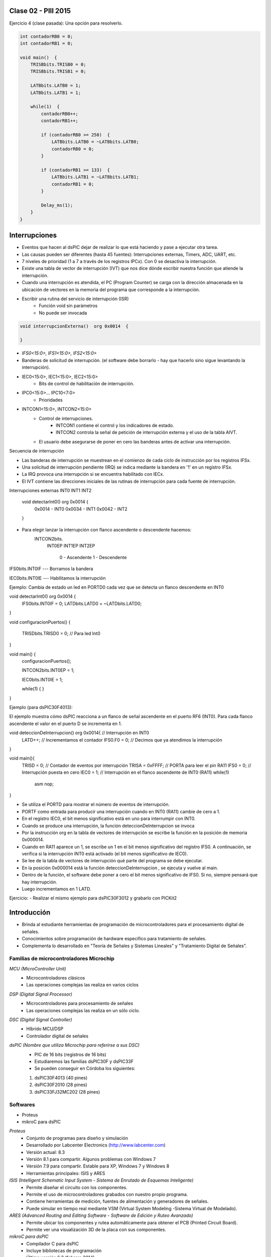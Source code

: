 .. -*- coding: utf-8 -*-

.. _rcs_subversion:

Clase 02 - PIII 2015
====================

Ejercicio 4 (clase pasada): Una opción para resolverlo.

.. code-block::

    int contadorRB0 = 0;
    int contadorRB1 = 0;

    void main()  {
        TRISBbits.TRISB0 = 0;
        TRISBbits.TRISB1 = 0;

        LATBbits.LATB0 = 1;
        LATBbits.LATB1 = 1;

        while(1)  {
            contadorRB0++;
            contadorRB1++;

            if (contadorRB0 >= 250)  {
                LATBbits.LATB0 = ~LATBbits.LATB0;
                contadorRB0 = 0;
            }
        
            if (contadorRB1 >= 133)  {
                LATBbits.LATB1 = ~LATBbits.LATB1;
                contadorRB1 = 0;
            }
        
            Delay_ms(1);
        }
    }


Interrupciones
==============

- Eventos que hacen al dsPIC dejar de realizar lo que está haciendo y pase a ejecutar otra tarea.
- Las causas pueden ser diferentes (hasta 45 fuentes): Interrupciones externas, Timers, ADC, UART, etc.
- 7 niveles de prioridad (1 a 7 a través de los registros IPCx). Con 0 se desactiva la interrupción.
- Existe una tabla de vector de interrupción (IVT) que nos dice dónde escribir nuestra función que atiende la interrupción.
- Cuando una interrupción es atendida, el PC (Program Counter) se carga con la dirección almacenada en la ubicación de vectores en la memoria del programa que corresponde a la interrupción.

- Escribir una rutina del servicio de interrupción (ISR)
	- Función void sin parámetros
	- No puede ser invocada

.. code-block::

	void interrupcionExterna()  org 0x0014  {

	}

- *IFS0<15:0>, IFS1<15:0>, IFS2<15:0>*
- Banderas de solicitud de interrupción. (el software debe borrarlo - hay que hacerlo sino sigue levantando la interrupción).

- IEC0<15:0>, IEC1<15:0>, IEC2<15:0>
	- Bits de control de habilitación de interrupción.

- IPC0<15:0>... IPC10<7:0>
	- Prioridades



- INTCON1<15:0>, INTCON2<15:0>
	- Control de interrupciones.
		- INTCON1 contiene el control y los indicadores de estado. 
		- INTCON2 controla la señal de petición de interrupción externa y el uso de la tabla AIVT.

	- El usuario debe asegurarse de poner en cero las banderas antes de activar una interrupción.


Secuencia de interrupción

- Las banderas de interrupción se muestrean en el comienzo de cada ciclo de instrucción por los registros IFSx. 
- Una solicitud de interrupción pendiente (IRQ) se indica mediante la bandera en '1' en un registro IFSx. 
- La IRQ provoca una interrupción si se encuentra habilitado con IECx. 



- El IVT contiene las direcciones iniciales de las rutinas de interrupción para cada fuente de interrupción.











Interrupciones externas INT0  INT1  INT2

	void detectarInt0() org 0x0014  {
								0x0014 - INT0  
								0x0034 - INT1
								0x0042 - INT2
	}

- Para elegir lanzar la interrupción con flanco ascendente o descendente hacemos:
	INTCON2bits.
			INT0EP 
			INT1EP
			INT2EP
					0 - Ascendente
					1 - Descendente

IFS0bits.INT0IF  --- Borramos la bandera

IEC0bits.INT0IE  --- Habilitamos la interrupción
			

Ejemplo: Cambia de estado un led en PORTD0 cada vez que se detecta un flanco descendente en INT0

void detectarInt0() org 0x0014  {
  IFS0bits.INT0IF = 0;
  LATDbits.LATD0 = ~LATDbits.LATD0;

}

void configuracionPuertos()  {

  TRISDbits.TRISD0 = 0;  // Para led Int0
}


void main()  {
    configuracionPuertos();

    INTCON2bits.INT0EP = 1;

    IEC0bits.INT0IE = 1;

    while(1)  {
    }
}


Ejemplo (para dsPIC30F4013):

El ejemplo muestra cómo dsPIC reacciona a un flanco de señal ascendente en el puerto RF6 (INT0). Para cada flanco ascendente el valor en el puerto D se incrementa en 1.

void deteccionDeInterrupcion() org 0x0014{ // Interrupción en INT0
  LATD++;		// Incrementamos el contador
  IFS0.F0 = 0;      // Decimos que ya atendimos la interrupción
}

void main(){
  TRISD = 0;      // Contador de eventos por interrupción
  TRISA = 0xFFFF; // PORTA para leer el pin RA11
  IFS0 = 0;       // Interrupción puesta en cero
  IEC0 = 1;       // Interrupción en el flanco ascendente de INT0 (RA11)
  while(1) 
    asm nop;
}






- Se utiliza el PORTD para mostrar el número de eventos de interrupción.
- PORTF como entrada para producir una interrupción cuando en INT0 (RA11) cambie de cero a 1. 
- En el registro IEC0, el bit menos significativo está en uno para interrumpir con INT0. 
- Cuando se produce una interrupción, la función deteccionDeInterrupcion se invoca
- Por la instrucción org en la tabla de vectores de interrupción se escribe la función en la posición de memoria 0x000014.
- Cuando en RA11 aparece un 1, se escribe un 1 en el bit menos significativo del registro IFS0. A continuación, se verifica si la interrupción INT0 está activado (el bit menos significativo de IEC0). 
- Se lee de la tabla de vectores de interrupción qué parte del programa se debe ejecutar. 
- En la posición 0x000014 está la función deteccionDeInterrupcion , se ejecuta y vuelve al main.
- Dentro de la función, el software debe poner a cero el bit menos significativo de IFS0. Si no, siempre pensará que hay interrupción.
- Luego incrementamos en 1 LATD.

Ejercicio:
- Realizar el mismo ejemplo para dsPIC30F3012 y grabarlo con PICKit2









Introducción
============

- Brinda al estudiante herramientas de programación de microcontroladores para el procesamiento digital de señales.
- Conocimientos sobre programación de hardware específico para tratamiento de señales.
- Complementa lo desarrollado en "Teoría de Señales y Sistemas Lineales" y "Tratamiento Digital de Señales". 


Familias de microcontroladores Microchip
----------------------------------------

*MCU (MicroController Unit)*
	- Microcontroladores clásicos
	- Las operaciones complejas las realiza en varios ciclos
	
*DSP (Digital Signal Processor)*
	- Microcontroladores para procesamiento de señales
	- Las operaciones complejas las realiza en un sólo ciclo.

*DSC (Digital Signal Controller)*
	- Híbrido MCU/DSP
	- Controlador digital de señales

*dsPIC (Nombre que utiliza Microchip para referirse a sus DSC)*
	- PIC de 16 bits (registros de 16 bits)
	- Estudiaremos las familias dsPIC30F y dsPIC33F
	- Se pueden conseguir en Córdoba los siguientes: 
	#. dsPIC30F4013 (40 pines)
 	#. dsPIC30F2010 (28 pines)
	#. dsPIC33FJ32MC202 (28 pines)

Softwares
---------
- Proteus
- mikroC para dsPIC

*Proteus*
	- Conjunto de programas para diseño y simulación
	- Desarrollado por Labcenter Electronics (http://www.labcenter.com)
	- Versión actual: 8.3
	- Versión 8.1 para compartir. Algunos problemas con Windows 7
	- Versión 7.9 para compartir. Estable para XP, Windows 7 y Windows 8
	- Herramientas principales: ISIS y ARES

*ISIS (Intelligent Schematic Input System - Sistema de Enrutado de Esquemas Inteligente)*
	- Permite diseñar el circuito con los componentes.
	- Permite el uso de microcontroladores grabados con nuestro propio programa.
	- Contiene herramientas de medición, fuentes de alimentación y generadores de señales.
	- Puede simular en tiempo real mediante VSM (Virtual System Modeling -Sistema Virtual de Modelado).

*ARES (Advanced Routing and Editing Software - Software de Edición y Ruteo Avanzado)*
	- Permite ubicar los componentes y rutea automáticamente para obtener el PCB (Printed Circuit Board).
	- Permite ver una visualización 3D de la placa con sus componentes.

*mikroC para dsPIC*
	- Compilador C para dsPIC
	- Incluye bibliotecas de programación
	- Última versión 6.2 (febrero 2014)
	- Desarrollado por MikroElektronika ( http://www.mikroe.com/mikroc/dspic )
	- MikroElektronika también dispone de placas de desarrollo como la Easy dsPIC que disponemos en el Lab


*Ejercicio 1*: Regulador de tensión para los dsPIC33F.
	- Alimentación desde un conector USB.
	- Utilizar herramientas de medición para asegurarse de los voltajes obtenidos.

*Ejercicio 2*: Alimentar el dsPIC33FJ32MC202.
	- Conectar el Master Clear
	- Utilizar capacitores de desacoplo
	- Conectar un cristal de cuarzo
	- Grabarle un programa simple (ver ejercicio 3)

*Ejercicio 3*: Crear un programa "Hola mundo" para el dsPIC33FJ32MC202.
	- Escribir una función void configuracionInicial() para configurar el puerto RB0 como salida
	- En la función main encender y apagar un LED en RB0 cada 1 segundo

*Ejercicio 4*: Programar en RB1 un segundo LED que encienda cada un determinado tiempo distinto al tiempo de RB0.
	- El LED en RB0 que encienda y apague cada 250 ms
	- El LED en RB1 que encienda y apague cada 133 ms


**Proteus (primer proyecto)**

- New Design
- Component mode (panel izquierdo)
- P (Pick Device) - permite seleccionar los componentes a utilizar en este proyecto
	- DSPIC33FJ32MC202
	- USBCONN
	- LM317L
	- A700 (es el prefijo de capacitores electrolíticos de alto valor)
	- CAP-ELEC - Capacitores electrolíticos generales
	- POT-HG - Potenciómetro
	- RES - Resistencia
	- LED-RED
	- CRYSTAL
- Terminals Mode - Permite agregar tierra, entrada, salida, etc.
	- GROUND


**Código ejemplo del Hola Mundo**

.. code-block::

	void main()  {
  	    TRISBbits.TRISB0 = 0;            
  	    LATBbits.LATB0 = 0;    

  	    while(1) {
    	        LATBbits.LATB0 = ~LATBbits.LATB0;       
    	        Delay_ms(1000);
  	    }
	}






